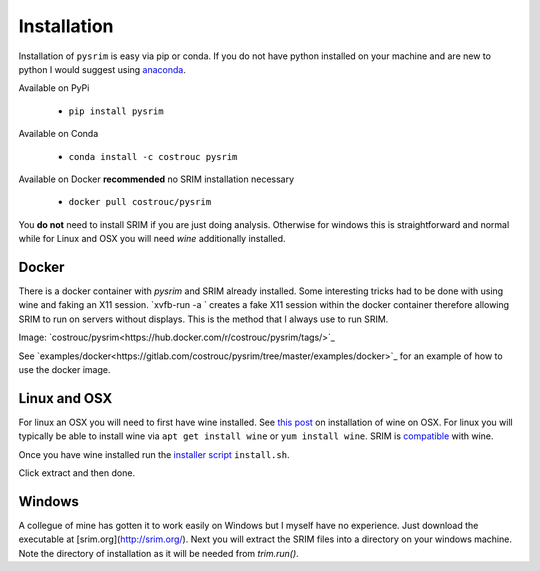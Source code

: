 ============
Installation
============

Installation of ``pysrim`` is easy via pip or conda. If you do not
have python installed on your machine and are new to python I would
suggest using `anaconda
<https://docs.anaconda.com/anaconda/install/>`_.

Available on PyPi

 - ``pip install pysrim``

Available on Conda

 - ``conda install -c costrouc pysrim``

Available on Docker **recommended** no SRIM installation necessary

 - ``docker pull costrouc/pysrim``

You **do not** need to install SRIM if you are just doing
analysis. Otherwise for windows this is straightforward and normal
while for Linux and OSX you will need `wine` additionally installed.

Docker
------

There is a docker container with `pysrim` and SRIM already
installed. Some interesting tricks had to be done with using wine and
faking an X11 session. `xvfb-run -a ` creates a fake X11 session
within the docker container therefore allowing SRIM to run on servers
without displays. This is the method that I always use to run SRIM.

Image: `costrouc/pysrim<https://hub.docker.com/r/costrouc/pysrim/tags/>`_

See
`examples/docker<https://gitlab.com/costrouc/pysrim/tree/master/examples/docker>`_
for an example of how to use the docker image.


Linux and OSX
-------------

For linux an OSX you will need to first have wine installed. See `this post <https://www.davidbaumgold.com/tutorials/wine-mac/>`_ on installation of wine on OSX. For linux you will typically be able to install wine via ``apt get install wine`` or ``yum install wine``. SRIM is `compatible <https://appdb.winehq.org/objectManager.php?sClass=version&iId=13202>`_ with wine.

Once you have wine installed run the `installer script <https://gitlab.com/costrouc/pysrim/raw/master/install.sh>`_ ``install.sh``.

Click extract and then done.

Windows
-------

A collegue of mine has gotten it to work easily on Windows but I
myself have no experience. Just download the executable at [srim.org](http://srim.org/). Next you will extract the SRIM files into a directory on your windows machine. Note the directory of installation as it will be needed from `trim.run()`.
